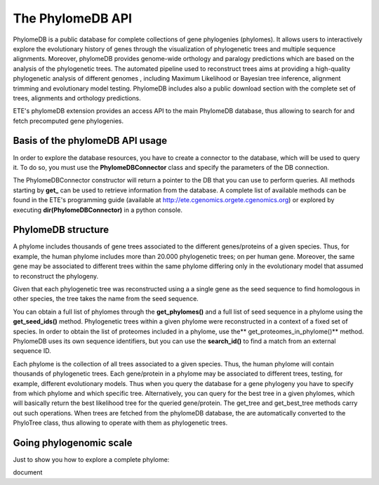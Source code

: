 *****************
The PhylomeDB API
*****************

PhylomeDB is a public database for complete collections of gene phylogenies
(phylomes). It allows users to interactively explore the evolutionary history of
genes through the visualization of phylogenetic trees and multiple sequence
alignments. Moreover, phylomeDB provides genome-wide orthology and paralogy
predictions which are based on the analysis of the phylogenetic trees. The
automated pipeline used to reconstruct trees aims at providing a high-quality
phylogenetic analysis of different genomes , including Maximum Likelihood or
Bayesian tree inference, alignment trimming and evolutionary model testing.
PhylomeDB includes also a public download section with the complete set of
trees, alignments and orthology predictions.

ETE's phylomeDB extension provides an access API to the main PhylomeDB database,
thus allowing to search for and fetch precomputed gene phylogenies.


Basis of the phylomeDB API usage
================================

In order to explore the database resources, you have to create a connector to
the database, which will be used to query it. To do so, you must use the
**PhylomeDBConnector** class and specify the parameters of the DB connection.

The PhylomeDBConnector constructor will return a pointer to the DB that you can
use to perform queries. All methods starting by **get_** can be used to retrieve
information from the database. A complete list of available methods can be found
in the ETE's programming guide (available at
http://ete.cgenomics.orgete.cgenomics.org) or explored by executing
**dir(PhylomeDBConnector)** in a python console.


PhylomeDB structure
===================

A phylome includes thousands of gene trees associated to the different
genes/proteins of a given species. Thus, for example, the human phylome includes
more than 20.000 phylogenetic trees; on per human gene. Moreover, the same gene
may be associated to different trees within the same phylome differing only in
the evolutionary model that assumed to reconstruct the phylogeny.

Given that each phylogenetic tree was reconstructed using a a single gene as the
seed sequence to find homologous in other species, the tree takes the name from
the seed sequence.

You can obtain a full list of phylomes through the **get_phylomes()** and a full
list of seed sequence in a phylome using the **get_seed_ids()** method.
Phylogenetic trees within a given phylome were reconstructed in a context of a
fixed set of species. In order to obtain the list of proteomes included in a
phylome, use the** get_proteomes_in_phylome()** method. PhylomeDB uses its own
sequence identifiers, but you can use the **search_id()** to find a match from
an external sequence ID.

Each phylome is the collection of all trees associated to a given species. Thus,
the human phylome will contain thousands of phylogenetic trees. Each
gene/protein in a phylome may be associated to different trees, testing, for
example, different evolutionary models. Thus when you query the database for a
gene phylogeny you have to specify from which phylome and which specific tree.
Alternatively, you can query for the best tree in a given phylomes, which will
basically return the best likelihood tree for the queried gene/protein. The
get_tree and get_best_tree methods carry out such operations. When trees are
fetched from the phylomeDB database, the are automatically converted to the
PhyloTree class, thus allowing to operate with them as phylogenetic trees.


Going phylogenomic scale
========================

Just to show you how to explore a complete phylome:

document

